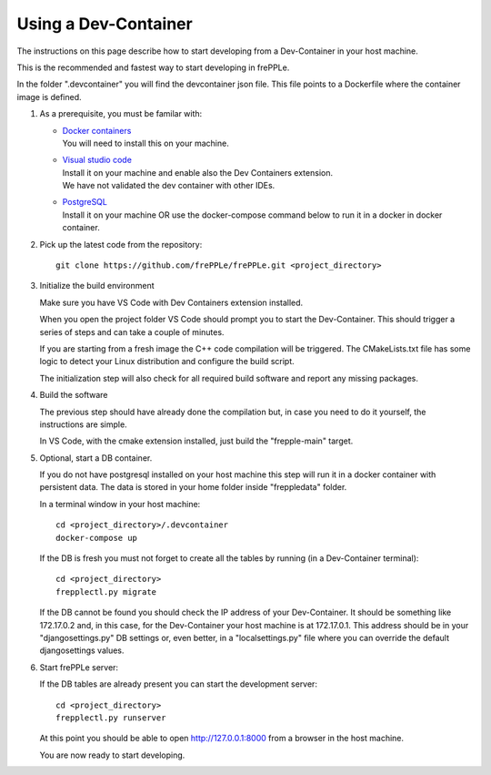 =====================
Using a Dev-Container
=====================

The instructions on this page describe how to start developing from a Dev-Container
in your host machine.

This is the recommended and fastest way to start developing in frePPLe.

In the folder ".devcontainer" you will find the devcontainer json file.
This file points to a Dockerfile where the container image is defined.

#. As a prerequisite, you must be familar with:

   - | `Docker containers <https://www.docker.com/>`_
     | You will need to install this on your machine.

   - | `Visual studio code <https://code.visualstudio.com/>`_
     | Install it on your machine and enable also the Dev Containers extension.
     | We have not validated the dev container with other IDEs.

   - | `PostgreSQL <https://www.postgresql.org/>`_
     | Install it on your machine OR use the docker-compose command below to
       run it in a docker in docker container.

#. Pick up the latest code from the repository:
   ::

     git clone https://github.com/frePPLe/frePPLe.git <project_directory>

#. Initialize the build environment

   Make sure you have VS Code with Dev Containers extension installed.

   When you open the project folder VS Code should prompt you to start the Dev-Container.
   This should trigger a series of steps and can take a couple of minutes.

   If you are starting from a fresh image the C++ code compilation will be triggered.
   The CMakeLists.txt file has some logic to detect your Linux distribution
   and configure the build script.

   The initialization step will also check for all required build software and
   report any missing packages.

#. Build the software

   The previous step should have already done the compilation but,
   in case you need to do it yourself, the instructions are simple.

   In VS Code, with the cmake extension installed, just build the "frepple-main" target.

#. Optional, start a DB container.

   If you do not have postgresql installed on your host machine this step will run it
   in a docker container with persistent data.
   The data is stored in your home folder inside "freppledata" folder.

   In a terminal window in your host machine:

   ::

     cd <project_directory>/.devcontainer
     docker-compose up

   If the DB is fresh you must not forget to create all the tables by
   running (in a Dev-Container terminal):

   ::

     cd <project_directory>
     frepplectl.py migrate

   If the DB cannot be found you should check the IP address of your Dev-Container.
   It should be something like 172.17.0.2 and, in this case, for the
   Dev-Container your host machine is at 172.17.0.1. This address should be
   in your "djangosettings.py" DB settings or, even better, in a "localsettings.py"
   file where you can override the default djangosettings values.

#. Start frePPLe server:

   If the DB tables are already present you can start the development server:

   ::

     cd <project_directory>
     frepplectl.py runserver

   At this point you should be able to open http://127.0.0.1:8000 from a browser
   in the host machine.

   You are now ready to start developing.

